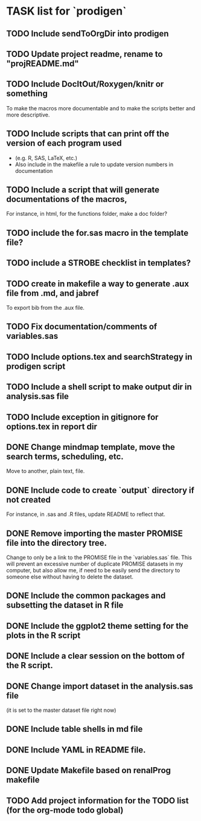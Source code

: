* TASK list for `prodigen`

** TODO Include sendToOrgDir into prodigen
   :PROPERTIES:
   :ID:       4a89cf5a-b48c-4e25-8f5e-74c305443bb2
   :END:

** TODO Update project readme, rename to "projREADME.md"
   :PROPERTIES:
   :ID:       3da2288b-b403-454a-9457-d97fbd7f8e78
   :END:
** TODO Include DocItOut/Roxygen/knitr or something
   :PROPERTIES:
   :ID:       c0486759-0f9f-4633-9726-9f00ac60423a
   :END: 
   To make the macros more documentable and to make the scripts
   better and more descriptive.
** TODO Include scripts that can print off the version of each program used
   :PROPERTIES:
   :ID:       11f2c8a4-5b8e-4423-ad23-fbcc3a48a3a3
   :END:
   - (e.g. R, SAS, LaTeX, etc.)
   - Also include in the makefile a rule to update version numbers in documentation
** TODO Include a script that will generate documentations of the macros,
   :PROPERTIES:
   :ID:       3759fee2-c385-43e2-8a37-e0f2ce98d89f
   :END: 
   For instance, in html, for the functions folder, make a doc
   folder?
** TODO include the for.sas macro in the template file?
   :PROPERTIES:
   :ID:       439f16ca-03bd-4b67-aca4-2ecdf2780826
   :END: 
** TODO include a STROBE checklist in templates?
   :PROPERTIES:
   :ID:       ea8667e7-203f-4891-8745-50505a3136c2
   :END:
** TODO create in makefile a way to generate .aux file from .md, and jabref
   :PROPERTIES:
   :ID:       0ea6a0a2-925a-4321-b805-ed9537697506
   :END:
   To export bib from the .aux file.
** TODO Fix documentation/comments of variables.sas
   :PROPERTIES:
   :ID:       d16d4c62-f33b-4953-864a-2e48a5f3f91e
   :END:
** TODO Include options.tex and searchStrategy in prodigen script
   :PROPERTIES:
   :ID:       a84efd82-77c6-46fa-a8a2-02c42476258c
   :END:
** TODO Include a shell script to make output dir in analysis.sas file
   :PROPERTIES:
   :ID:       f7c80e30-45c5-49e3-8ca3-4a160749036a
   :END:
** TODO Include exception in gitignore for options.tex in report dir
   :PROPERTIES:
   :ID:       46856836-d911-40c6-8442-b75c2d9e1700
   :END:
** DONE Change mindmap template, move the search terms, scheduling, etc. 
   CLOSED: [2014-08-15 Fri 21:16]
   Move to another, plain text, file.
** DONE Include code to create `output` directory if not created 
   CLOSED: [2014-08-15 Fri 22:07]
   For instance, in .sas and .R files, update README to reflect that.
** DONE Remove importing the master PROMISE file into the directory tree.
   CLOSED: [2014-08-15 Fri 23:18]
   Change to only be a link to the PROMISE file in the `variables.sas`
   file.  This will prevent an excessive number of duplicate PROMISE
   datasets in my computer, but also allow me, if need to be easily
   send the directory to someone else without having to delete the
   dataset.
** DONE Include the common packages and subsetting the dataset in R file
   CLOSED: [2014-08-15 Fri 22:35]
** DONE Include the ggplot2 theme setting for the plots in the R script
   CLOSED: [2014-08-15 Fri 22:36]
** DONE Include a clear session on the bottom of the R script.
   CLOSED: [2014-08-15 Fri 22:36]
** DONE Change import dataset in the analysis.sas file 
   CLOSED: [2014-08-15 Fri 22:38]
   (it is set to the master dataset file right now)
** DONE Include table shells in md file
   CLOSED: [2014-08-15 Fri 22:45]
** DONE Include YAML in README file.
   CLOSED: [2014-08-15 Fri 22:57]
** DONE Update Makefile based on renalProg makefile
   CLOSED: [2014-08-15 Fri 23:17]
** TODO Add project information for the TODO list (for the org-mode todo global)
   :PROPERTIES:
   :ID:       0a8ddee7-d267-4c22-a05a-9bf0558225db
   :END:
